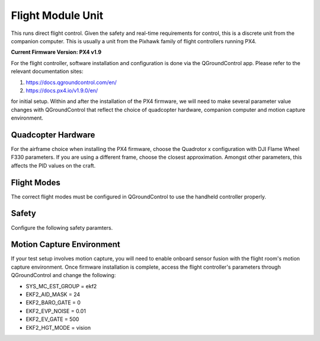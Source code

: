 ===================
Flight Module Unit
===================

This runs direct flight control. Given the safety and real-time requirements
for control, this is a discrete unit from the companion computer. This is
usually a unit from the Pixhawk family of flight controllers running PX4.

**Current Firmware Version: PX4 v1.9**

For the flight controller, software installation and configuration is done via
the QGroundControl app. Please refer to the relevant documentation sites:

1. https://docs.qgroundcontrol.com/en/
2. https://docs.px4.io/v1.9.0/en/

for initial setup. Within and after the installation of the PX4 firmware, we
will need to make several parameter value changes with QGroundControl that
reflect the choice of quadcopter hardware, companion computer and motion
capture environment.

Quadcopter Hardware
-------------------

For the airframe choice when installing the PX4 firmware, choose the Quadrotor
x configuration with DJI Flame Wheel F330 parameters. If you are using a
different frame, choose the closest approximation. Amongst other parameters,
this affects the PID values on the craft.

.. image:: /_static/images/software/airframe.png
  :target: ../_static/images/software/airframe.png
  :width: 310px
  :alt: Airframe selection 
  :align: center

Flight Modes
--------------

The correct flight modes must be configured in QGroundControl to use the
handheld controller properly. 

.. image:: /_static/images/software/flightmodes.png
  :target: ../_static/images/software/flightmodes.png
  :width: 930px
  :alt: Airframe selection 
  :align: center

Safety
-------

Configure the following safety paramters.

.. image:: /_static/images/software/safety.png
  :target: ../_static/images/software/safety.png
  :width: 930px
  :alt: Airframe selection 
  :align: center

Motion Capture Environment
--------------------------

If your test setup involves motion capture, you will need to enable onboard
sensor fusion with the flight room's motion capture environment. Once firmware
installation is complete, access the flight controller's parameters through
QGroundControl and change the following:

* SYS_MC_EST_GROUP = ekf2
* EKF2_AID_MASK = 24
* EKF2_BARO_GATE = 0
* EKF2_EVP_NOISE = 0.01
* EKF2_EV_GATE = 500
* EKF2_HGT_MODE = vision

.. image:: /_static/images/software/ekf1.png
  :target: ../_static/images/software/ekf1.png
  :width: 930px
  :alt: ekf settings 
  :align: left

.. image:: /_static/images/software/ekf2.png
  :target: ../_static/images/software/ekf2.png
  :width: 930px
  :alt: ekf settings 
  :align: right